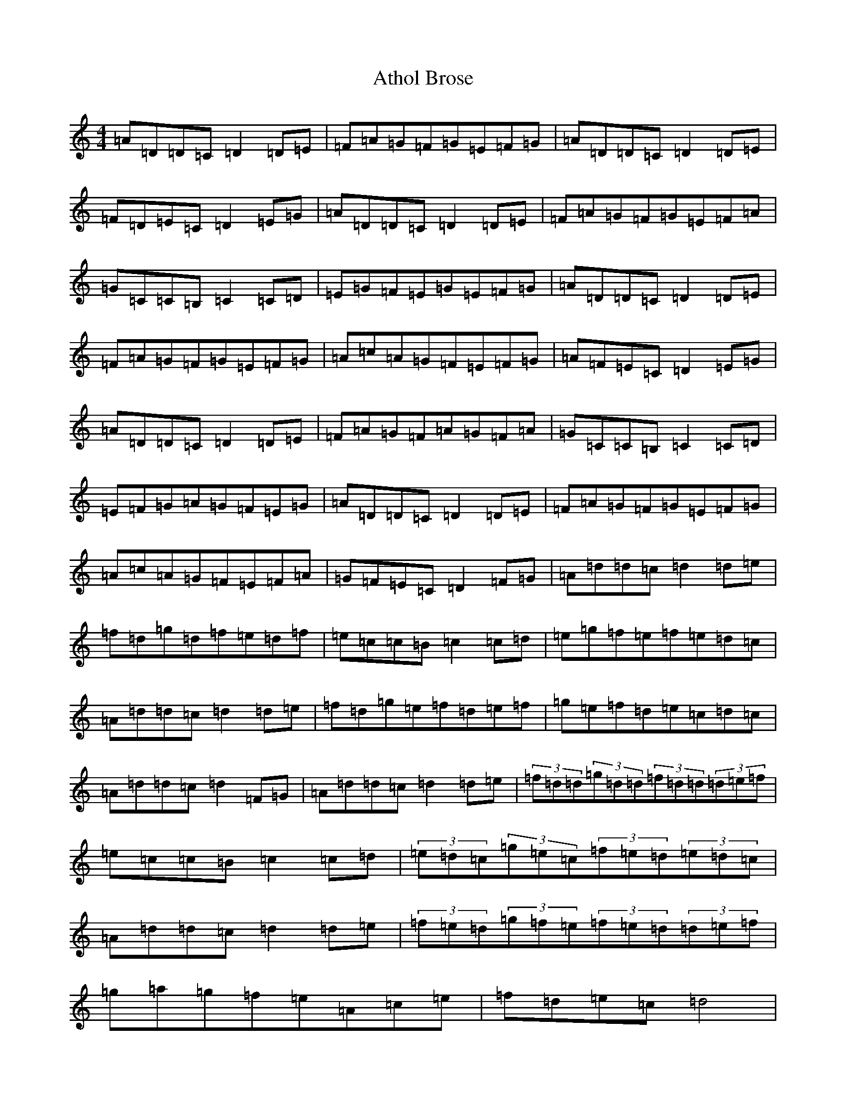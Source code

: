 X: 6746
T: Athol Brose
S: https://thesession.org/tunes/1919#setting44037
Z: D Major
R: strathspey
M:4/4
L:1/8
K: C Major
=A=D=D=C=D2=D=E|=F=A=G=F=G=E=F=G|=A=D=D=C=D2=D=E|=F=D=E=C=D2=E=G|=A=D=D=C=D2=D=E|=F=A=G=F=G=E=F=A|=G=C=C=B,=C2=C=D|=E=G=F=E=G=E=F=G|=A=D=D=C=D2=D=E|=F=A=G=F=G=E=F=G|=A=c=A=G=F=E=F=G|=A=F=E=C=D2=E=G|=A=D=D=C=D2=D=E|=F=A=G=F=A=G=F=A|=G=C=C=B,=C2=C=D|=E=F=G=A=G=F=E=G|=A=D=D=C=D2=D=E|=F=A=G=F=G=E=F=G|=A=c=A=G=F=E=F=A|=G=F=E=C=D2=F=G|=A=d=d=c=d2=d=e|=f=d=g=d=f=e=d=f|=e=c=c=B=c2=c=d|=e=g=f=e=f=e=d=c|=A=d=d=c=d2=d=e|=f=d=g=e=f=d=e=f|=g=e=f=d=e=c=d=c|=A=d=d=c=d2=F=G|=A=d=d=c=d2=d=e|(3=f=d=d(3=g=d=d(3=f=d=d(3=d=e=f|=e=c=c=B=c2=c=d|(3=e=d=c(3=g=e=c(3=f=e=d(3=e=d=c|=A=d=d=c=d2=d=e|(3=f=e=d(3=g=f=e(3=f=e=d(3=d=e=f|=g=a=g=f=e=A=c=e|=f=d=e=c=d4|